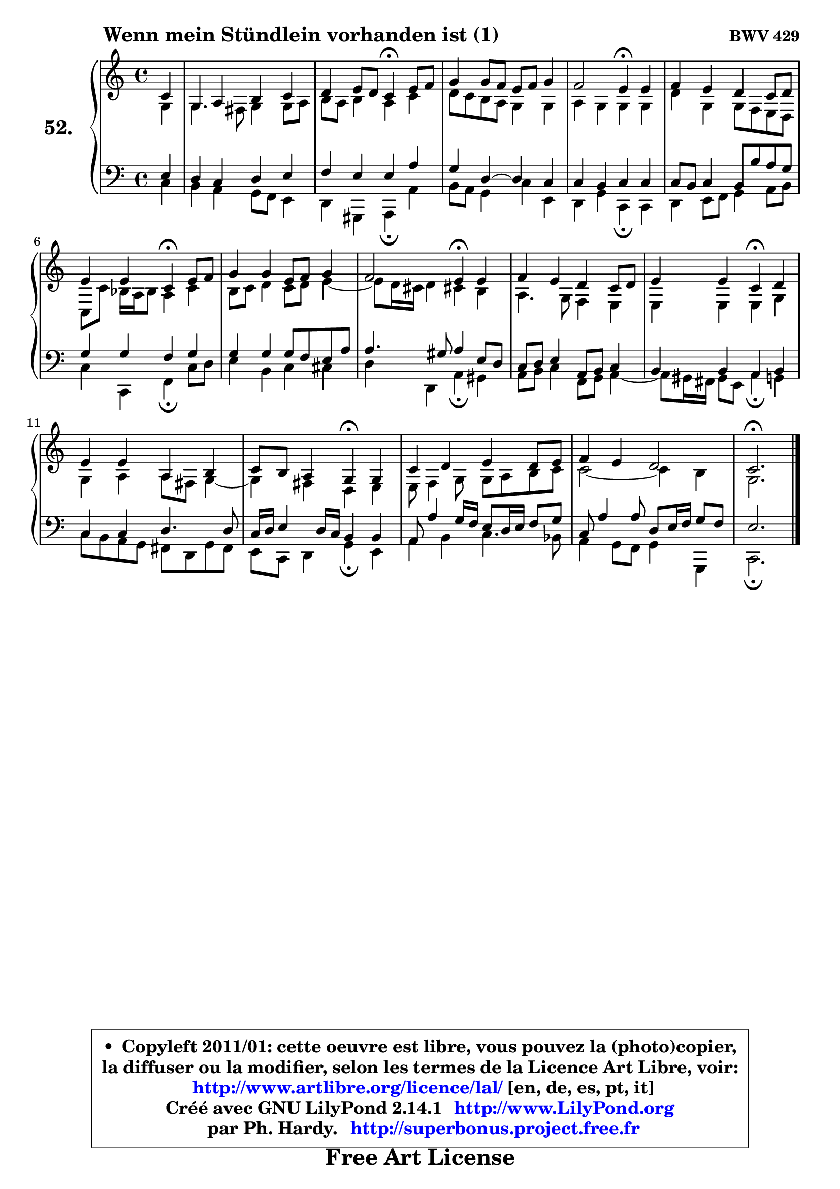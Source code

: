 
\version "2.14.1"

    \paper {
%	system-system-spacing #'padding = #0.1
%	score-system-spacing #'padding = #0.1
%	ragged-bottom = ##f
%	ragged-last-bottom = ##f
	}

    \header {
      opus = \markup { \bold "BWV 429" }
      piece = \markup { \hspace #9 \fontsize #2 \bold "Wenn mein Stündlein vorhanden ist (1)" }
      maintainer = "Ph. Hardy"
      maintainerEmail = "superbonus.project@free.fr"
      lastupdated = "2011/Jul/20"
      tagline = \markup { \fontsize #3 \bold "Free Art License" }
      copyright = \markup { \fontsize #3  \bold   \override #'(box-padding .  1.0) \override #'(baseline-skip . 2.9) \box \column { \center-align { \fontsize #-2 \line { • \hspace #0.5 Copyleft 2011/01: cette oeuvre est libre, vous pouvez la (photo)copier, } \line { \fontsize #-2 \line {la diffuser ou la modifier, selon les termes de la Licence Art Libre, voir: } } \line { \fontsize #-2 \with-url #"http://www.artlibre.org/licence/lal/" \line { \fontsize #1 \hspace #1.0 \with-color #blue http://www.artlibre.org/licence/lal/ [en, de, es, pt, it] } } \line { \fontsize #-2 \line { Créé avec GNU LilyPond 2.14.1 \with-url #"http://www.LilyPond.org" \line { \with-color #blue \fontsize #1 \hspace #1.0 \with-color #blue http://www.LilyPond.org } } } \line { \hspace #1.0 \fontsize #-2 \line {par Ph. Hardy. } \line { \fontsize #-2 \with-url #"http://superbonus.project.free.fr" \line { \fontsize #1 \hspace #1.0 \with-color #blue http://superbonus.project.free.fr } } } } } }

	  }

  guidemidi = {
        r4 |
        R1 |
        r2 \tempo 4 = 30 r4 \tempo 4 = 78 r4 |
        R1 |
        r2 \tempo 4 = 30 r4 \tempo 4 = 78 r4 |
        R1 |
        r2 \tempo 4 = 30 r4 \tempo 4 = 78 r4 |
        R1 |
        r2 \tempo 4 = 30 r4 \tempo 4 = 78 r4 |
        R1 |
        r2 \tempo 4 = 30 r4 \tempo 4 = 78 r4 |
        R1 |
        r2 \tempo 4 = 30 r4 \tempo 4 = 78 r4 |
        R1 |
        R1 |
        \tempo 4 = 40 r2. 
	}

  upper = {
\displayLilyMusic \transpose a c {
	\time 4/4
	\key a \major
	\clef treble
        \partial 4
        \mergeDifferentlyDottedOn
	\voiceOne
	<< { 
	% SOPRANO
	\set Voice.midiInstrument = "acoustic grand"
	\relative c'' {
        a4 |
        e4 fis gis a |
        b4 cis8 b a4\fermata cis8 d |
        e4 e8 d cis d e4 |
        d2 cis4\fermata cis |
        d4 cis b a8 b |
\break
        cis4 cis4 a4\fermata cis8 d |
        e4 e cis8 d e4 |
        d2 cis4\fermata cis |
        d4 cis b a8 b |
        cis4 cis a\fermata b |
\break
        cis4 cis fis, gis |
        a8 gis fis4 e\fermata e |
        a4 b cis b8 cis |
        d4 cis b2 |
        a2.\fermata
        \bar "|."
	} % fin de relative
	}

	\context Voice="1" { \voiceTwo 
	% ALTO
	\set Voice.midiInstrument = "acoustic grand"
	\relative c' {
        e4 |
        e4. dis8 e4 e8 fis |
        gis8 fis gis4 fis a |
        b8 a gis fis e4 e |
        fis4 e e e |
        b'4 e, e8 d8 cis8 b8 |
        a8 a'8 g16 fis g8 fis4 a |
        gis8 a b4 a8 b cis4 ~ |
	cis8 b16 ais b4 ais! gis |
        fis4. e8 d4 cis |
        cis4 cis cis e |
        e4 fis fis8 dis e4 ~ |
	e4 dis4 b cis |
        cis8 d4 e8 e fis gis a |
        a2 ~ a4 gis4 |
        e2. 
        \bar "|."
	} % fin de relative
	\oneVoice
	} >>
}
	}

    lower = {
\transpose a c {
	\time 4/4
	\key a \major
	\clef bass
        \partial 4
	\voiceOne
	<< { 
	% TENOR
	\set Voice.midiInstrument = "acoustic grand"
	\relative c' {
        cis4 |
        b4 a b cis |
        d4 cis cis fis |
        e4 b ~ b a |
        a4 gis a a |
        a8 gis a4 gis8 gis' fis e |
        e4 e d e |
        e4 e e8 d cis fis |
        fis4. eis8 fis4 cis8 b |
        a8 b cis4 fis,8 gis a4 |
        gis4 gis fis gis |
        a4 a b4. b8 |
        a16 b cis4 b16 a gis4 gis |
        fis8 fis'4 e16 d cis8 b16 cis d8 e |
        a,8 fis'4 fis8 b, cis16 d e8 d |
        cis2. 
        \bar "|."
	} % fin de relative
	}
	\context Voice="1" { \voiceTwo 
	% BASS
	\set Voice.midiInstrument = "acoustic grand"
	\relative c' {
        a4 |
        gis4 fis e8 d cis4 |
        b4 eis, fis\fermata fis' |
        gis8 fis e4 a cis, |
        b4 e a,\fermata a |
        b4 cis8 d e4 fis8 gis |
        a4 a, d\fermata a'8 b |
        cis4 gis a ais |
        b4 b, fis'\fermata eis |
        fis8 gis a4 d,8 e fis4 ~ |
	fis8 eis16 dis eis8 cis fis4\fermata e |
        a8 gis fis e dis b e dis |
        cis8 a b4 e\fermata cis |
        fis4 gis a4. g8 |
        fis4 e8 d e4 e, |
        a2.\fermata
        \bar "|."
	} % fin de relative
	\oneVoice
	} >>
}
	}


    \score { 

	\new PianoStaff <<
	\set PianoStaff.instrumentName = \markup { \bold \huge "52." }
	\new Staff = "upper" \upper
	\new Staff = "lower" \lower
	>>

    \layout {
%	ragged-last = ##f
	   }

         } % fin de score

  \score {
    \unfoldRepeats { << \guidemidi \upper \lower >> }
    \midi {
    \context {
     \Staff
      \remove "Staff_performer"
               }

     \context {
      \Voice
       \consists "Staff_performer"
                }

     \context { 
      \Score
      tempoWholesPerMinute = #(ly:make-moment 78 4)
		}
	    }
	}


